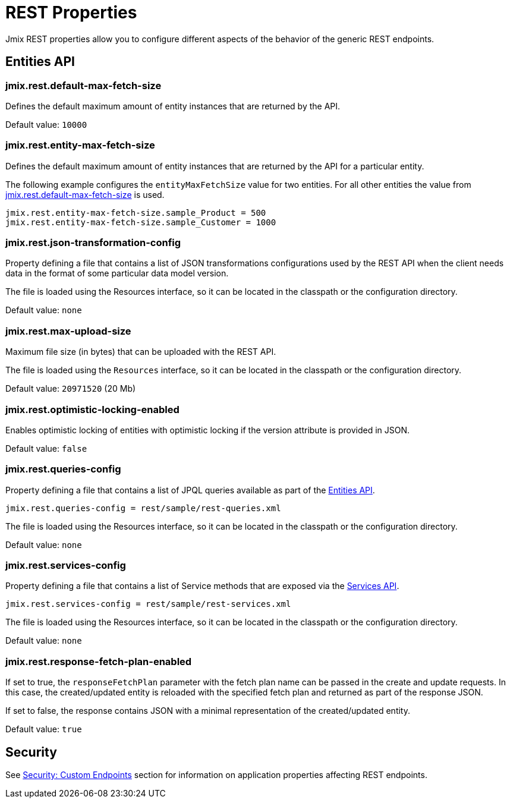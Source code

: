 = REST Properties

Jmix REST properties allow you to configure different aspects of the behavior of the generic REST endpoints.

[[entities-api-properties]]
== Entities API


[[jmix.rest.default-max-fetch-size]]
=== jmix.rest.default-max-fetch-size

Defines the default maximum amount of entity instances that are returned by the API.

Default value: `10000`


[[jmix.rest.entity-max-fetch-size]]
=== jmix.rest.entity-max-fetch-size

Defines the default maximum amount of entity instances that are returned by the API for a particular entity.

The following example configures the `entityMaxFetchSize` value for two entities. For all other entities the value from <<jmix.rest.default-max-fetch-size, jmix.rest.default-max-fetch-size>> is used.

[source,properties]
----
jmix.rest.entity-max-fetch-size.sample_Product = 500
jmix.rest.entity-max-fetch-size.sample_Customer = 1000
----


[[jmix.rest.json-transformation-config]]
=== jmix.rest.json-transformation-config

Property defining a file that contains a list of JSON transformations configurations used by the REST API when the client needs data in the format of some particular data model version.

The file is loaded using the Resources interface, so it can be located in the classpath or the configuration directory.

// TODO: [MD] link to configuration directory description once it is available in the docs

Default value: `none`

[[jmix.rest.max-upload-size]]
=== jmix.rest.max-upload-size

Maximum file size (in bytes) that can be uploaded with the REST API.

The file is loaded using the `Resources` interface, so it can be located in the classpath or the configuration directory.

Default value: `20971520` (20 Mb)

[[jmix.rest.optimistic-locking-enabled]]
=== jmix.rest.optimistic-locking-enabled

Enables optimistic locking of entities with optimistic locking if the version attribute is provided in JSON.

Default value: `false`

[[jmix.rest.queries-config]]
=== jmix.rest.queries-config

Property defining a file that contains a list of JPQL queries available as part of the xref:rest:entities-api/load-entities.adoc#_load_entities_via_jpql[Entities API].

[source,properties]
----
jmix.rest.queries-config = rest/sample/rest-queries.xml
----

The file is loaded using the Resources interface, so it can be located in the classpath or the configuration directory.

// TODO: [MD] link to configuration directory description once it is available in the docs

Default value: `none`

[[jmix.rest.services-config]]
=== jmix.rest.services-config

Property defining a file that contains a list of Service methods that are exposed via the xref:rest:business-logic.adoc#_services_api[Services API].

[source,properties]
----
jmix.rest.services-config = rest/sample/rest-services.xml
----

The file is loaded using the Resources interface, so it can be located in the classpath or the configuration directory.

// TODO: [MD] link to configuration directory description once it is available in the docs

Default value: `none`


[[jmix.rest.response-fetch-plan-enabled]]
=== jmix.rest.response-fetch-plan-enabled

If set to true, the `responseFetchPlan` parameter with the fetch plan name can be passed in the create and update requests. In this case, the created/updated entity is reloaded with the specified fetch plan and returned as part of the response JSON.

If set to false, the response contains JSON with a minimal representation of the created/updated entity.

Default value: `true`


[[security-properties]]
== Security

See xref:security:custom-endpoints.adoc#application-properties[Security: Custom Endpoints] section for information on application properties affecting REST endpoints.